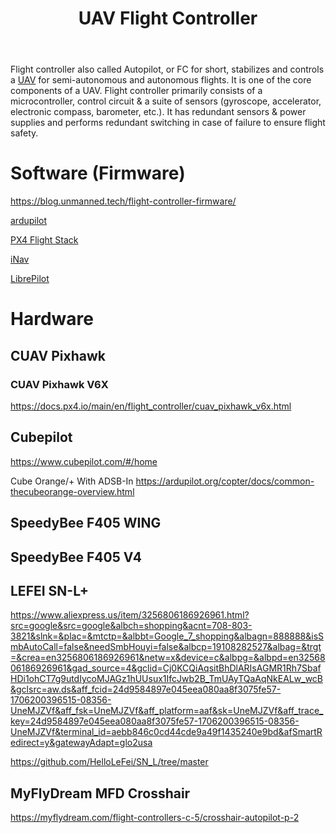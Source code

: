 :PROPERTIES:
:ID:       ab024519-7f4d-410e-b270-04809fc3f78d
:END:
#+title: UAV Flight Controller
#+filetags:  

Flight controller also called Autopilot, or FC for short, stabilizes and controls a [[id:99ad3062-59b9-490c-bbd6-a27cf4448aad][UAV]] for semi-autonomous and autonomous flights. It is one of the core components of a UAV. Flight controller primarily consists of a microcontroller, control circuit & a suite of sensors (gyroscope, accelerator, electronic compass, barometer, etc.). It has redundant sensors & power supplies and performs redundant switching in case of failure to ensure flight safety.

* Software (Firmware)
https://blog.unmanned.tech/flight-controller-firmware/

[[id:363cd982-b188-4e15-97af-0c18a73e2746][ardupilot]]

[[id:68571e2f-e40a-4095-b3e3-9e0d2b37c04c][PX4 Flight Stack]]

[[id:a27c71bf-5eb9-4ab8-80d5-87b26baba95b][iNav]]

[[id:7fa79320-efdd-4b4a-95b7-b50a12928d82][LibrePilot]]
* Hardware

** CUAV Pixhawk
:PROPERTIES:
:ID:       1ff7c41c-5678-48df-a633-75a232b930c9
:END:
*** CUAV Pixhawk V6X
https://docs.px4.io/main/en/flight_controller/cuav_pixhawk_v6x.html

** Cubepilot
:PROPERTIES:
:ID:       0fc06b89-cfc0-41c2-baa8-7b6f11a616ef
:END:

https://www.cubepilot.com/#/home

Cube Orange/+ With ADSB-In
https://ardupilot.org/copter/docs/common-thecubeorange-overview.html

** SpeedyBee F405 WING
:PROPERTIES:
:ID:       4c3aa026-6a8b-449d-a69e-26a022a3f492
:END:

** SpeedyBee F405 V4
:PROPERTIES:
:ID:       56e98ac3-a9ac-48c6-9ba5-ea4b1ecadd46
:END:

** LEFEI SN-L+
:PROPERTIES:
:ID:       d749cea1-d185-42d4-a6ef-9a5c5aa1dfeb
:END:
  https://www.aliexpress.us/item/3256806186926961.html?src=google&src=google&albch=shopping&acnt=708-803-3821&slnk=&plac=&mtctp=&albbt=Google_7_shopping&albagn=888888&isSmbAutoCall=false&needSmbHouyi=false&albcp=19108282527&albag=&trgt=&crea=en3256806186926961&netw=x&device=c&albpg=&albpd=en3256806186926961&gad_source=4&gclid=Cj0KCQiAqsitBhDlARIsAGMR1Rh7SbafHDi1ohCT7g9utdIycoMJAGz1hUUsux1IfcJwb2B_TmUAyTQaAqNkEALw_wcB&gclsrc=aw.ds&aff_fcid=24d9584897e045eea080aa8f3075fe57-1706200396515-08356-UneMJZVf&aff_fsk=UneMJZVf&aff_platform=aaf&sk=UneMJZVf&aff_trace_key=24d9584897e045eea080aa8f3075fe57-1706200396515-08356-UneMJZVf&terminal_id=aebb846c0cd44cde9a49f1435240e9bd&afSmartRedirect=y&gatewayAdapt=glo2usa

  https://github.com/HelloLeFei/SN_L/tree/master

** MyFlyDream MFD Crosshair
:PROPERTIES:
:ID:       d22322e9-1136-4108-93c1-e9f303d26163
:END:
https://myflydream.com/flight-controllers-c-5/crosshair-autopilot-p-2
